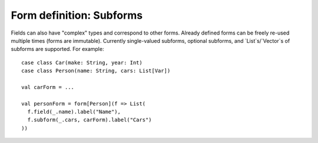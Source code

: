 Form definition: Subforms
=========================

Fields can also have "complex" types and correspond to other forms. Already defined forms can be freely re-used
multiple times (forms are immutable). Currently single-valued subforms, optional subforms, and `List`s/`Vector`s of
subforms are supported. For example::

  case class Car(make: String, year: Int)
  case class Person(name: String, cars: List[Var])
  
  val carForm = ...
  
  val personForm = form[Person](f => List(
    f.field(_.name).label("Name"),
    f.subform(_.cars, carForm).label("Cars")
  ))
